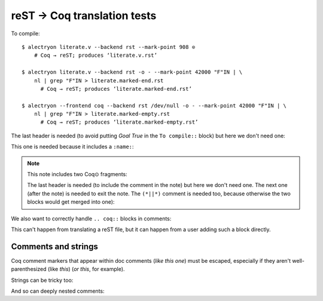 ==============================
 reST → Coq translation tests
==============================

To compile::

   $ alectryon literate.v --backend rst --mark-point 908 ⊙
       # Coq → reST; produces ‘literate.v.rst’

   $ alectryon literate.v --backend rst -o - --mark-point 42000 "F"IN | \
       nl | grep "F"IN > literate.marked-end.rst
         # Coq → reST; produces ‘literate.marked-end.rst’

   $ alectryon --frontend coq --backend rst /dev/null -o - --mark-point 42000 "F"IN | \
       nl | grep "F"IN > literate.marked-empty.rst
         # Coq → reST; produces ‘literate.marked-empty.rst’

.. coq::

   Goal True /\ True.

The last header is needed (to avoid putting `Goal True` in the ``To compile::`` block) but here we don't need one:

.. coq::

     split.

This one is needed because it includes a ``:name:``:

.. coq::
   :name: exact

     exact I.

.. note:: This note includes two Coq⊙ fragments:

   .. coq::

        idtac "This comment is part of the note".

   The last header is needed (to include the comment in the note) but here we don't need one.  The next one (after the note) is needed to exit the note.  The ``(*||*)`` comment is needed too, because otherwise the two blocks would get merged into one):

   .. coq::

        idtac "This comment is part of the note".

.. coq::

     (* This comment isn't part of the note *)

.. coq::

     idtac.

We also want to correctly handle ``.. coq::`` blocks in comments:

.. coq::

   idtac

This can't happen from translating a reST file, but it can happen from a user adding such a block directly.

.. coq::

   Qed.

Comments and strings
====================

Coq comment markers that appear within doc comments (*like this one*) must be escaped, especially if they aren't well-parenthesized (like *this*) (*or this*, for example).

.. coq::

   (* This comment doesn't need "*)" escaping though, even if ProofGeneral mishighlights it *)

Strings can be tricky too:

.. coq::

   Require Import String.
   Open Scope string_scope.

   Definition a := "a""b""c\n\n\n".
   Print a.

And so can deeply nested comments:

.. coq::

   (* (*! (** (*|*) **) !*) *)

